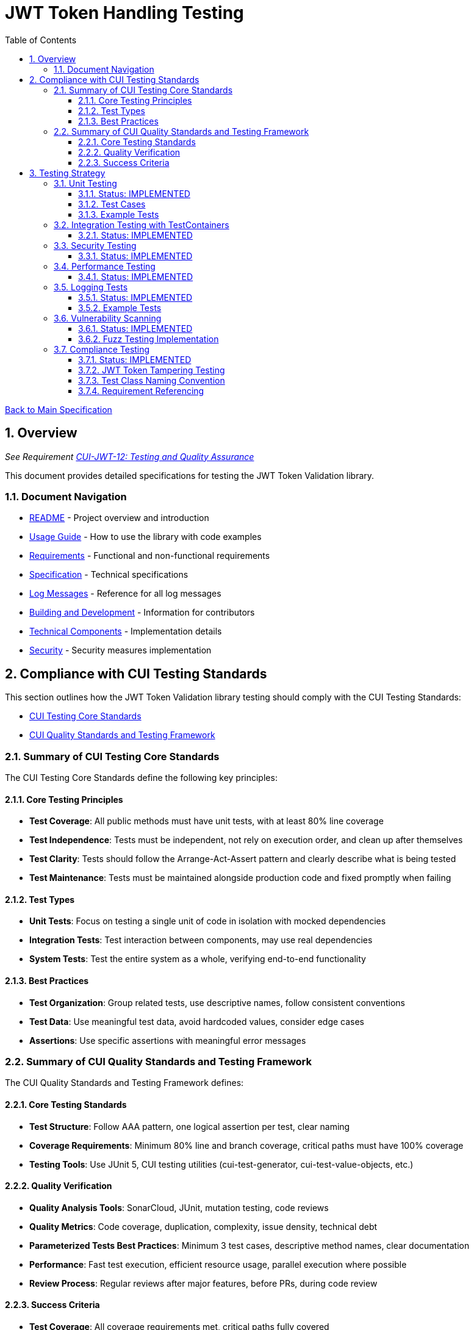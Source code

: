 = JWT Token Handling Testing
:toc:
:toclevels: 3
:toc-title: Table of Contents
:sectnums:

link:../Specification.adoc[Back to Main Specification]

== Overview
_See Requirement link:../Requirements.adoc#CUI-JWT-12[CUI-JWT-12: Testing and Quality Assurance]_

This document provides detailed specifications for testing the JWT Token Validation library.

=== Document Navigation

* link:../../README.adoc[README] - Project overview and introduction
* link:../../cui-jwt-validation/README.adoc[Usage Guide] - How to use the library with code examples
* link:../Requirements.adoc[Requirements] - Functional and non-functional requirements
* link:../Specification.adoc[Specification] - Technical specifications
* link:../LogMessages.adoc[Log Messages] - Reference for all log messages
* link:../Build.adoc[Building and Development] - Information for contributors
* link:technical-components.adoc[Technical Components] - Implementation details
* link:../security/security-specifications.adoc[Security] - Security measures implementation

== Compliance with CUI Testing Standards

This section outlines how the JWT Token Validation library testing should comply with the CUI Testing Standards:

* https://github.com/cuioss/cui-llm-rules/blob/main/standards/testing/core-standards.adoc[CUI Testing Core Standards]
* https://github.com/cuioss/cui-llm-rules/blob/main/standards/testing/quality-standards.adoc[CUI Quality Standards and Testing Framework]

=== Summary of CUI Testing Core Standards

The CUI Testing Core Standards define the following key principles:

==== Core Testing Principles
* *Test Coverage*: All public methods must have unit tests, with at least 80% line coverage
* *Test Independence*: Tests must be independent, not rely on execution order, and clean up after themselves
* *Test Clarity*: Tests should follow the Arrange-Act-Assert pattern and clearly describe what is being tested
* *Test Maintenance*: Tests must be maintained alongside production code and fixed promptly when failing

==== Test Types
* *Unit Tests*: Focus on testing a single unit of code in isolation with mocked dependencies
* *Integration Tests*: Test interaction between components, may use real dependencies
* *System Tests*: Test the entire system as a whole, verifying end-to-end functionality

==== Best Practices
* *Test Organization*: Group related tests, use descriptive names, follow consistent conventions
* *Test Data*: Use meaningful test data, avoid hardcoded values, consider edge cases
* *Assertions*: Use specific assertions with meaningful error messages

=== Summary of CUI Quality Standards and Testing Framework

The CUI Quality Standards and Testing Framework defines:

==== Core Testing Standards
* *Test Structure*: Follow AAA pattern, one logical assertion per test, clear naming
* *Coverage Requirements*: Minimum 80% line and branch coverage, critical paths must have 100% coverage
* *Testing Tools*: Use JUnit 5, CUI testing utilities (cui-test-generator, cui-test-value-objects, etc.)

==== Quality Verification
* *Quality Analysis Tools*: SonarCloud, JUnit, mutation testing, code reviews
* *Quality Metrics*: Code coverage, duplication, complexity, issue density, technical debt
* *Parameterized Tests Best Practices*: Minimum 3 test cases, descriptive method names, clear documentation
* *Performance*: Fast test execution, efficient resource usage, parallel execution where possible
* *Review Process*: Regular reviews after major features, before PRs, during code review

==== Success Criteria
* *Test Coverage*: All coverage requirements met, critical paths fully covered
* *Quality Analysis*: All quality gates passed, new issues addressed
* *Security*: No critical vulnerabilities, security hotspots reviewed


== Testing Strategy

=== Unit Testing
_See Requirement link:../Requirements.adoc#CUI-JWT-12.2[CUI-JWT-12.2: Unit Testing]_

==== Status: IMPLEMENTED

Unit tests have been implemented for the core functionality, providing comprehensive coverage that meets the 80% requirement.

The following test classes implement these unit tests:

* link:../../src/test/java/de/cuioss/jwt/validation/TokenValidatorTest.java[TokenValidatorTest.java] - Tests for the TokenValidator
* link:../../src/test/java/de/cuioss/jwt/validation/TokenTypeTest.java[TokenTypeTest.java] - Tests for token type enumeration
* link:../../src/test/java/de/cuioss/jwt/validation/domain/token/BaseTokenContentTest.java[BaseTokenContentTest.java] - Tests for the base token content
* link:../../src/test/java/de/cuioss/jwt/validation/domain/token/AccessTokenContentTest.java[AccessTokenContentTest.java] - Tests for access token content
* link:../../src/test/java/de/cuioss/jwt/validation/domain/token/IdTokenContentTest.java[IdTokenContentTest.java] - Tests for ID token content
* link:../../src/test/java/de/cuioss/jwt/validation/domain/token/RefreshTokenContentTest.java[RefreshTokenContentTest.java] - Tests for refresh token content
* link:../../src/test/java/de/cuioss/jwt/validation/CustomClaimMapperTest.java[CustomClaimMapperTest.java] - Tests for custom claim mapping
* link:../../src/test/java/de/cuioss/jwt/validation/pipeline/ParserConfigTest.java[ParserConfigTest.java] - Tests for ParserConfig
* link:../../src/test/java/de/cuioss/jwt/validation/pipeline/DecodedJwtTest.java[DecodedJwtTest.java] - Tests for DecodedJwt
* link:../../src/test/java/de/cuioss/jwt/validation/security/BouncyCastleProviderSingletonTest.java[BouncyCastleProviderSingletonTest.java] - Tests for BouncyCastleProviderSingleton
* link:../../src/test/java/de/cuioss/jwt/validation/jwks/JwksLoaderFactoryTest.java[JwksLoaderFactoryTest.java] - Tests for JwksLoaderFactory

These tests cover:

1. Token parsing and validation
2. Key management and rotation
3. Multi-issuer support
4. Basic error handling
5. Some edge cases (malformed tokens, expired tokens, etc.)

==== Test Cases

The following test cases will be implemented:

1. **Token Parsing Tests**:
   * Parse valid token
   * Parse token with invalid signature
   * Parse expired token
   * Parse token with missing claims
   * Parse token with unsupported algorithm

2. **Key Management Tests**:
   * Retrieve key by ID
   * Refresh keys
   * Handle key rotation
   * Handle key retrieval failures

3. **Multi-Issuer Tests**:
   * Parse tokens from different issuers
   * Handle unknown issuers
   * Select correct parser based on issuer

4. **Error Handling Tests**:
   * Handle malformed tokens
   * Handle network failures
   * Handle invalid keys

==== Example Tests

The following test classes demonstrate token parsing and validation:

* link:../../src/test/java/de/cuioss/jwt/validation/TokenValidatorTest.java[TokenValidatorTest.java] - Contains tests for token creation and validation:
** `shouldCreateAccessToken()` - Tests creating and parsing an access token
** `shouldCreateIdToken()` - Tests creating and parsing an ID token
** `shouldCreateRefreshToken()` - Tests creating and parsing a refresh token
** `shouldHandleInvalidTokenFormat()` - Tests handling invalid token formats
** `shouldHandleUnknownIssuer()` - Tests handling unknown issuers

* link:../../src/test/java/de/cuioss/jwt/validation/RFC7519JWTComplianceTest.java[RFC7519JWTComplianceTest.java] - Contains tests for RFC 7519 compliance:
** `shouldValidateTokenSignature()` - Tests validating token signatures
** `shouldRejectInvalidSignature()` - Tests rejecting tokens with invalid signatures

* link:../../src/test/java/de/cuioss/jwt/validation/OAuth2JWTBestPracticesComplianceTest.java[OAuth2JWTBestPracticesComplianceTest.java] - Contains tests for OAuth 2.0 JWT Best Practices compliance:
** `shouldRejectAccessTokenWithInvalidSignature()` - Tests rejecting access tokens with invalid signatures
** `shouldRejectIDTokenWithInvalidSignature()` - Tests rejecting ID tokens with invalid signatures

=== Integration Testing with TestContainers
_See Requirement link:../Requirements.adoc#CUI-JWT-12.3[CUI-JWT-12.3: Integration Testing]_

==== Status: IMPLEMENTED

Integration tests have been implemented to verify compatibility with Keycloak as an identity provider (IDP) using TestContainers.

The following test class implements integration tests with Keycloak:

* link:../../src/test/java/de/cuioss/jwt/validation/TokenKeycloakITTest.java[TokenKeycloakITTest.java] - Integration tests with Keycloak

These tests cover:

* Parsing access tokens from Keycloak
* Parsing ID tokens from Keycloak
* Parsing refresh tokens from Keycloak
* Validating tokens against Keycloak JWKS endpoint
* Handling token expiration and validation

The implementation uses:

* Official Keycloak TestContainer: https://www.testcontainers.org/modules/keycloak/
* CUI Keycloak Integration: `de.cuioss.test:cui-test-keycloak-integration` (Maven dependency) - See https://github.com/cuioss/cui-test-keycloak-integration[cui-test-keycloak-integration repository]

The `KeycloakITBase` class from the `cui-test-keycloak-integration` library provides automatic setup and teardown of a Keycloak container, methods to get the Keycloak URLs, test realm and user configuration, and helper methods for token requests and validation.

Refer to the implementation and associated JavaDoc for detailed behavior.

=== Security Testing
_See Requirement link:../Requirements.adoc#CUI-JWT-8[CUI-JWT-8: Security]_

==== Status: IMPLEMENTED

Comprehensive security testing has been implemented to verify the security aspects of the JWT Token Validation library.

For detailed information about security testing, including test classes, test coverage, and specific security tests like Key Disclosure Vulnerability Tests and Token Cracking Resistance Tests, please refer to the link:../security/security-specifications.adoc[Security] document, specifically the "Security Testing Specifications" section.

=== Performance Testing
_See Requirement link:../Requirements.adoc#CUI-JWT-9[CUI-JWT-9: Performance]_

==== Status: IMPLEMENTED

Performance testing has been implemented to verify that the JWT Token Validation library meets the performance requirements.

The following test classes implement performance testing:

* JMH benchmark classes in the `de.cuioss.jwt.validation.benchmark` package:
  * `TokenValidatorBenchmark.java` - Tests for token parsing and validation performance
  * `ConcurrentTokenValidationBenchmark.java` - Tests for concurrent token validation performance
  * `FailureScenarioBenchmark.java` - Tests for failure scenario performance
  * `JwksClientBenchmark.java` - Tests for JWKS client performance
  * `JwksClientFailureBenchmark.java` - Tests for JWKS client failure scenarios
  * `ErrorLoadBenchmark.java` - Tests for error load performance

These tests cover:

1. Token parsing performance for different token types
2. Concurrent token validation performance
3. Mixed token type processing performance
4. JWKS loading and caching performance
5. Concurrent key retrieval performance
6. Performance statistics collection and analysis

The implementation uses concurrent testing to simulate real-world load scenarios and measures:

1. Throughput (tokens processed per second)
2. Average processing time per token/key retrieval
3. Success rate under load
4. Performance under different concurrency levels
5. Cache efficiency for JWKS loading

=== Logging Tests
_See Requirement link:../Requirements.adoc#CUI-JWT-7[CUI-JWT-7: Logging]_

==== Status: IMPLEMENTED

Comprehensive logging tests have been implemented to verify that the JWT Token Validation library logs appropriate information at the correct log levels.

The following test classes implement these logging tests:

* link:../../src/test/java/de/cuioss/jwt/validation/TokenValidatorTest.java[TokenValidatorTest.java] - Contains a nested class `TokenLoggingTests` with tests for token-related logging
* link:../../src/test/java/de/cuioss/jwt/validation/pipeline/TokenClaimValidatorTest.java[TokenClaimValidatorTest.java] - Contains tests that verify logging for claim validation
* link:../../src/test/java/de/cuioss/jwt/validation/pipeline/TokenSignatureValidatorTest.java[TokenSignatureValidatorTest.java] - Contains tests that verify logging for signature validation

These tests cover:

1. **Success Scenario Logging Tests**:
   * Test logging of successful token validation
   * Test logging of successful key retrieval
   * Test logging of successful token creation

2. **Error Scenario Logging Tests**:
   * Test logging of token validation failures
   * Test logging of key retrieval failures
   * Test logging of token creation failures

The implementation follows CUI logging test requirements:

1. Uses `cui-test-juli-logger` for testing
2. Uses `de.cuioss.test.juli.TestLogLevel` for log levels
3. Provides test coverage for INFO/WARN/ERROR/FATAL logs
4. Follows LogAsserts guidelines:
   * First argument is TestLogLevel
   * Uses appropriate assertion methods:
     * assertLogMessagePresent: For exact matches
     * assertLogMessagePresentContaining: For partial matches
     * assertNoLogMessagePresent: For absence checks
5. Tests both successful and error scenarios
6. Uses LogRecord#resolveIdentifierString for message verification

==== Example Tests

The following test methods demonstrate the logging test approach:

* `shouldLogWarningWhenTokenIsEmpty()` - Tests that a warning is logged when an empty token is provided
* `shouldLogWarningWhenTokenFormatIsInvalid()` - Tests that a warning is logged when a token has an invalid format
* `shouldLogWarningWhenTokenValidationFails()` - Tests that a warning is logged when token validation fails
* `shouldLogWarningWhenTokenIsMissingClaims()` - Tests that a warning is logged when a token is missing required claims
* `shouldLogWarningWhenKeyIsNotFound()` - Tests that a warning is logged when a key is not found

These tests ensure that the library logs appropriate information at the correct log levels for both successful operations and error scenarios.

=== Vulnerability Scanning
_See Requirement link:../Requirements.adoc#CUI-JWT-12.4[CUI-JWT-12.4: Vulnerability Scanning]_

==== Status: IMPLEMENTED

Vulnerability scanning has been implemented using GitHub Dependabot to regularly check for security vulnerabilities in dependencies.

For detailed information about dependency management and vulnerability scanning, please refer to the link:../security/security-specifications.adoc[Security] document, specifically the "Dependency Management" section.

==== Fuzz Testing Implementation

Fuzz testing has been implemented using Generators from https://github.com/cuioss/cui-test-generator to generate a wide variety of test inputs for JWT tokens. This approach allows for comprehensive testing of the library's ability to handle various token formats, claims, and edge cases.

The following generator classes implement fuzz testing:

* link:../../src/test/java/de/cuioss/jwt/validation/test/generator/AccessTokenGenerator.java[AccessTokenGenerator] - Generates random but valid access tokens with varying claims
* link:../../src/test/java/de/cuioss/jwt/validation/test/generator/IDTokenGenerator.java[IDTokenGenerator] - Generates random but valid ID tokens with varying claims
* link:../../src/test/java/de/cuioss/jwt/validation/test/generator/ScopeGenerator.java[ScopeGenerator] - Generates random scopes for access tokens
* link:../../src/test/java/de/cuioss/jwt/validation/test/generator/RoleGenerator.java[RoleGenerator] - Generates random roles for access tokens

These generators are used in parameterized tests with the `@TypeGeneratorSource` annotation to perform fuzz testing. For example:

[source, java]
----
@DisplayName("3.3b: Reject access-validation with invalid signature")
@ParameterizedTest
@TypeGeneratorSource(value = AccessTokenGenerator.class, count = 50)
void shouldRejectAccessTokenWithInvalidSignature(String token) {
    // Tamper with the token using one of the tampering strategies
    String tamperedToken = JwtTokenTamperingUtil.tamperWithToken(token);

    // Verify that the tampered token is rejected by throwing TokenValidationException
    assertThrows(TokenValidationException.class, () -> {
        tokenValidator.createAccessToken(tamperedToken);
    }, "Token with invalid signature should be rejected with TokenValidationException");
}
----

This approach ensures that the library is tested against a wide range of inputs, helping to identify potential vulnerabilities that might not be discovered with traditional testing methods.

=== Compliance Testing
_See Requirement link:../Requirements.adoc#CUI-JWT-12.5[CUI-JWT-12.5: Compliance Testing]_

==== Status: IMPLEMENTED

Compliance tests have been implemented to verify that the JWT Token Validation library adheres to the standards and best practices defined in various specifications.

The following test classes implement these compliance tests:

* link:../../src/test/java/de/cuioss/jwt/validation/RFC7519JWTComplianceTest.java[RFC7519JWTComplianceTest.java] - Tests compliance with the JWT specification defined in RFC 7519
* link:../../src/test/java/de/cuioss/jwt/validation/OpenIDConnectComplianceTest.java[OpenIDConnectComplianceTest.java] - Tests compliance with OpenID Connect Certification requirements
* link:../../src/test/java/de/cuioss/jwt/validation/OAuth2JWTBestPracticesComplianceTest.java[OAuth2JWTBestPracticesComplianceTest.java] - Tests compliance with OAuth 2.0 JWT Best Current Practices
* link:../../src/test/java/de/cuioss/jwt/validation/test/JwtTokenTamperingUtil.java[JwtTokenTamperingUtil.java] - Utility class for tampering with JWT tokens for testing purposes

These tests cover:

1. **RFC 7519 JWT Compliance**:
   * JWT format and structure validation
   * Registered claim names handling
   * Token validation rules
   * JWT claims set processing

2. **OpenID Connect Compliance**:
   * ID Token required and optional claims
   * Standard claims handling
   * Token validation according to OpenID Connect Core 1.0

3. **OAuth 2.0 JWT Best Practices Compliance**:
   * Audience validation
   * Issuer validation
   * Signature validation
   * Token lifetime validation
   * Token size limits

==== JWT Token Tampering Testing

The link:../../src/test/java/de/cuioss/jwt/validation/test/JwtTokenTamperingUtil.java[JwtTokenTamperingUtil] class provides a comprehensive approach to testing JWT token signature tampering. This utility implements best practices for testing JWT signature tampering as documented in Test-Failure.adoc.

The class provides the following tampering strategies:

* **MODIFY_SIGNATURE_LAST_CHAR**: Modifies the last character of the signature
* **MODIFY_SIGNATURE_RANDOM_CHAR**: Modifies a random character in the signature
* **REMOVE_SIGNATURE**: Removes the signature entirely
* **ALGORITHM_NONE**: Changes the algorithm in the header to 'none'
* **ALGORITHM_DOWNGRADE**: Changes the algorithm in the header from RS256 to HS256
* **DIFFERENT_SIGNATURE**: Uses a completely different signature
* **INVALID_KID**: Changes the key ID (kid) in the header to an invalid value
* **REMOVE_KID**: Removes the key ID (kid) from the header

The utility is used in the OAuth2JWTBestPracticesComplianceTest class to verify that tokens with tampered signatures are properly rejected:

[source, java]
----
// In OAuth2JWTBestPracticesComplianceTest.SignatureValidationTests
@DisplayName("3.3b: Reject access-validation with invalid signature")
@ParameterizedTest
@TypeGeneratorSource(value = AccessTokenGenerator.class, count = 50)
void shouldRejectAccessTokenWithInvalidSignature(String token) {
    // Tamper with the token using one of the tampering strategies
    String tamperedToken = JwtTokenTamperingUtil.tamperWithToken(token);

    // Verify that the tampered token is rejected by throwing TokenValidationException
    TokenValidationException exception = assertThrows(TokenValidationException.class, () -> {
        tokenValidator.createAccessToken(tamperedToken);
    }, "Token with invalid signature should be rejected with TokenValidationException");

    // Verify that the exception contains the correct event type and category
    assertEquals(SecurityEventCounter.EventType.SIGNATURE_VALIDATION_FAILED, exception.getEventType());
    assertEquals(EventCategory.InvalidSignature, exception.getEventType().getCategory());
}
----

This approach ensures comprehensive testing of the library's ability to detect and reject tampered tokens, which is critical for security.

==== Test Class Naming Convention

Compliance test classes will follow this naming pattern:

`<Standard><Feature>ComplianceTest`

Where:
* `<Standard>` is the identifier of the standard or specification (e.g., RFC7519, OAuth2)
* `<Feature>` is the specific feature or aspect being tested (e.g., JWT, TokenValidation)

==== Requirement Referencing

Within each compliance test class, tests will include references to the specific requirements they verify through:

1. Class-level documentation that lists all requirements covered by the test class
2. Method-level documentation that specifies which requirement(s) each test method verifies
3. Assertions that include requirement identifiers in failure messages

This approach will ensure that:

1. Test classes are consistently named based on the standards they verify
2. Each test is clearly linked to the requirements it validates
3. It's easy to trace from requirements to tests and vice versa
4. Test failure messages provide context about which requirements are violated
